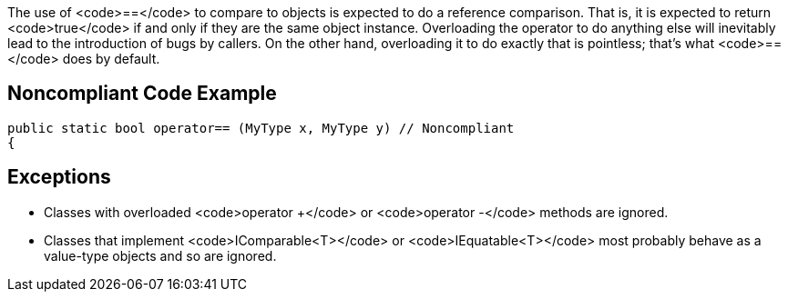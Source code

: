 The use of <code>==</code> to compare to objects is expected to do a reference comparison. That is, it is expected to return <code>true</code> if and only if they are the same object instance. Overloading the operator to do anything else will inevitably lead to the introduction of bugs by callers. On the other hand, overloading it to do exactly that is pointless; that's what <code>==</code> does by default.


== Noncompliant Code Example

----
public static bool operator== (MyType x, MyType y) // Noncompliant
{
----


== Exceptions

* Classes with overloaded <code>operator +</code> or <code>operator -</code> methods are ignored.
* Classes that implement <code>IComparable<T></code> or <code>IEquatable<T></code> most probably behave as a value-type objects and so are ignored.


